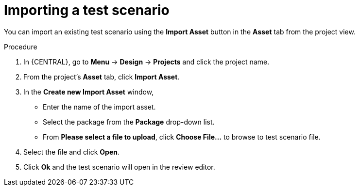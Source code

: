 [id='preview-editor-test-scenario-import-proc']
= Importing a test scenario

You can import an existing test scenario using the *Import Asset* button in the *Asset* tab from the project view.

.Procedure
. In {CENTRAL}, go to *Menu* -> *Design* -> *Projects* and click the project name.
. From the project's *Asset* tab, click *Import Asset*.
. In the *Create new Import Asset* window,
* Enter the name of the import asset.
* Select the package from the *Package* drop-down list.
* From *Please select a file to upload*, click *Choose File...* to browse to test scenario file.
. Select the file and click *Open*.
. Click *Ok* and the test scenario will open in the review editor.

